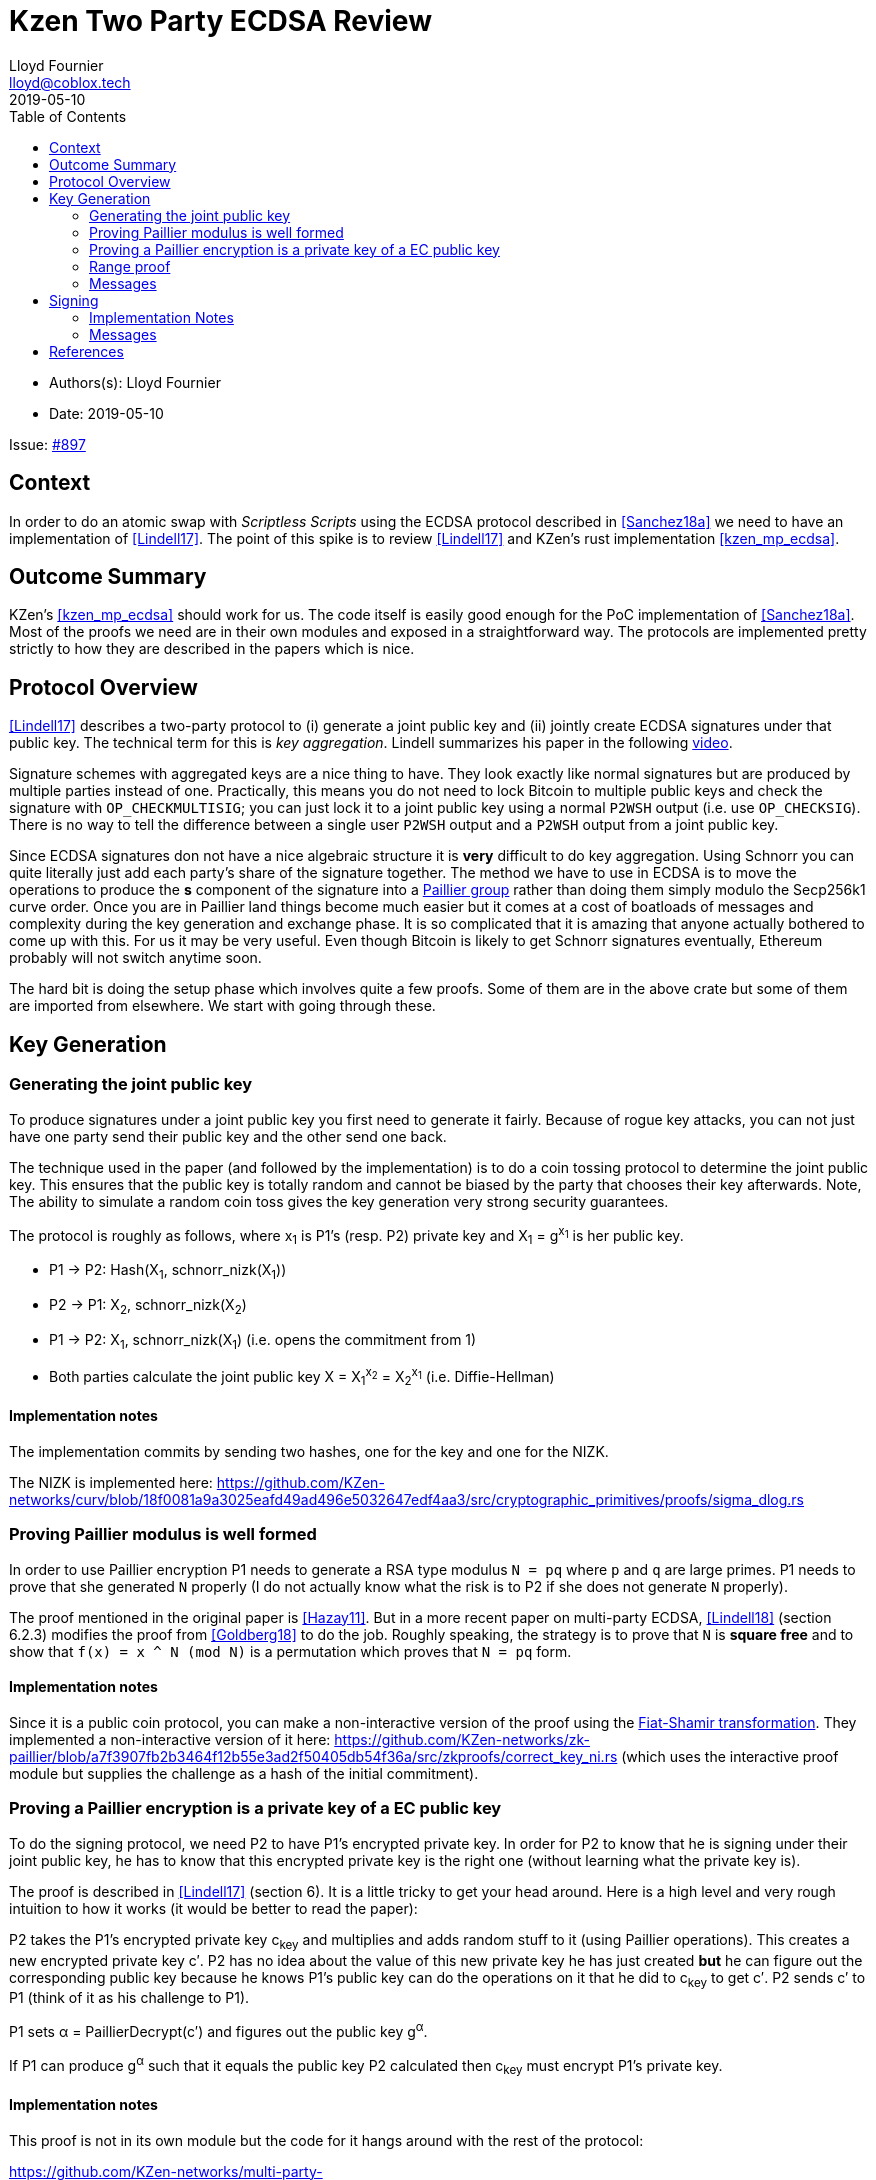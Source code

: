 = Kzen Two Party ECDSA Review
Lloyd Fournier <lloyd@coblox.tech>
:toc:
:revdate: 2019-05-10

* Authors(s): {authors}
* Date: {revdate}

Issue: https://github.com/comit-network/comit-rs/issues/897[#897]


== Context

In order to do an atomic swap with _Scriptless Scripts_ using the ECDSA protocol described in <<Sanchez18a>> we need to have an implementation of <<Lindell17>>.
The point of this spike is to review <<Lindell17>> and KZen's rust implementation <<kzen_mp_ecdsa>>.

== Outcome Summary

KZen's <<kzen_mp_ecdsa>> should work for us.
The code itself is easily good enough for the PoC implementation of <<Sanchez18a>>.
Most of the proofs we need are in their own modules and exposed in a straightforward way.
The protocols are implemented pretty strictly to how they are described in the papers which is nice.

== Protocol Overview

<<Lindell17>> describes a two-party protocol to (i) generate a joint public key and (ii) jointly create ECDSA signatures under that public key.
The technical term for this is _key aggregation_.
Lindell summarizes his paper in the following https://www.youtube.com/watch?v=pwc_Ork-1aA[video].

Signature schemes with aggregated keys are a nice thing to have.
They look exactly like normal signatures but are produced by multiple parties instead of one.
Practically, this means you do not need to lock Bitcoin to multiple public keys and check the signature with `OP_CHECKMULTISIG`; you can just lock it to a joint public key using a normal `P2WSH` output (i.e. use `OP_CHECKSIG`).
There is no way to tell the difference between a single user `P2WSH` output and a `P2WSH` output from a joint public key.

Since ECDSA signatures don not have a nice algebraic structure it is **very** difficult to do key aggregation.
Using Schnorr you can quite literally just add each party's share of the signature together.
The method we have to use in ECDSA is to move the operations to produce the *s* component of the signature into a https://en.wikipedia.org/wiki/Paillier_cryptosystem[Paillier group] rather than doing them simply modulo the Secp256k1 curve order.
Once you are in Paillier land things become much easier but it comes at a cost of boatloads of messages and complexity during the key generation and exchange phase.
It is so complicated that it is amazing that anyone actually bothered to come up with this.
For us it may be very useful.
Even though Bitcoin is likely to get Schnorr signatures eventually, Ethereum probably will not switch anytime soon.

The hard bit is doing the setup phase which involves quite a few proofs.
Some of them are in the above crate but some of them are imported from elsewhere.
We start with going through these.

== Key Generation

=== Generating the joint public key

To produce signatures under a joint public key you first need to generate it fairly.
Because of rogue key attacks, you can not just have one party send their public key and the other send one back.

The technique used in the paper (and followed by the implementation) is to do a coin tossing protocol to determine the joint public key.
This ensures that the public key is totally random and cannot be biased by the party that chooses their key afterwards.
Note, The ability to simulate a random coin toss gives the key generation very strong security guarantees.

The protocol is roughly as follows, where x~1~ is P1's (resp. P2) private key and X~1~ = g^x~1~^  is her public key.

- P1 -> P2: Hash(X~1~, schnorr_nizk(X~1~))
- P2 -> P1: X~2~, schnorr_nizk(X~2~)
- P1 -> P2: X~1~, schnorr_nizk(X~1~) (i.e. opens the commitment from 1)
- Both parties calculate the joint public key X = X~1~^x~2~^ = X~2~^x~1~^ (i.e. Diffie-Hellman)

==== Implementation notes
The implementation commits by sending two hashes, one for the key and one for the NIZK.

The NIZK is implemented here: https://github.com/KZen-networks/curv/blob/18f0081a9a3025eafd49ad496e5032647edf4aa3/src/cryptographic_primitives/proofs/sigma_dlog.rs

=== Proving Paillier modulus is well formed

In order to use Paillier encryption P1 needs to generate a RSA type modulus `N = pq` where `p` and `q` are large primes.
P1 needs to prove that she generated `N` properly (I do not actually know what the risk is to P2 if she does not generate `N` properly).

The proof mentioned in the original paper is <<Hazay11>>.
But in a more recent paper on multi-party ECDSA, <<Lindell18>> (section 6.2.3) modifies the proof from <<Goldberg18>> to do the job.
Roughly speaking, the strategy is to prove that `N` is *square free* and to show that `f(x) = x ^ N (mod N)` is a permutation which proves that `N = pq` form.

==== Implementation notes

Since it is a public coin protocol, you can make a non-interactive version of the proof using the https://en.wikipedia.org/wiki/Fiat%E2%80%93Shamir_heuristic[Fiat-Shamir transformation].
They implemented a non-interactive version of it here: https://github.com/KZen-networks/zk-paillier/blob/a7f3907fb2b3464f12b55e3ad2f50405db54f36a/src/zkproofs/correct_key_ni.rs (which uses the interactive proof module but supplies the challenge as a hash of the initial commitment).


=== Proving a Paillier encryption is a private key of a EC public key

To do the signing protocol, we need P2 to have P1's encrypted private key.
In order for P2 to know that he is signing under their joint public key, he has to know that this encrypted private key is the right one (without learning what the private key is).

The proof is described in <<Lindell17>> (section 6).
It is a little tricky to get your head around.
Here is a high level and very rough intuition to how it works (it would be better to read the paper):

P2 takes the P1's encrypted private key c~key~ and multiplies and adds random stuff to it (using Paillier operations).
This creates a new encrypted private key c′.
P2 has no idea about the value of this new private key he has just created **but** he can figure out the corresponding public key because he knows P1's public key can do the operations on it that he did to c~key~ to get c′.
P2 sends c′ to P1 (think of it as his challenge to P1).

P1 sets α = PaillierDecrypt(c′) and figures out the public key g^α^.

If P1 can produce g^α^ such that it equals the public key P2 calculated then c~key~ must encrypt P1's private key.

==== Implementation notes

This proof is not in its own module but the code for it hangs around with the rest of the protocol:

https://github.com/KZen-networks/multi-party-ecdsa/blob/e5a741bf8dd756b650b35ef8d65f6cecbd4f196a/src/protocols/two_party_ecdsa/lindell_2017/party_one.rs
(look for things starting with `PDL`).

It looks like this protocol cannot be made non-interactive. It requires four rounds of communication.

=== Range proof

In order for the previous proof to actually prove the statement you have to couple it with a range proof which proves that the encrypted private key is in the curve order (i.e. is a valid private key).
The poof chosen was originally from <<Boudot00>>  but I found it was easier to understand in <<Lindell17>> anyway (see Appendix A).

The proof uses the cut and choose technique, so it is quite large.
It is tricky to understand, but does not use any wonky math.
You just have to follow what happens closely.

==== Implementation notes

To prove that the private key lies within the curve order P1 first has to choose their private key so that it is in Z~q/3~ rather than Z~q~.
Without this the proof will not be _complete_.

This is implemented here:

https://github.com/KZen-networks/zk-paillier/blob/a7f3907fb2b3464f12b55e3ad2f50405db54f36a/src/zkproofs/range_proof.rs

=== Messages

Here is my early sketch of how many messages you need:

. P1 -> P2: Hash(X~1~, schnorr_nizk(X~1~))
. P2 -> P1: X~2~, schnorr_nizk(X~2~)
. P1 -> P2:
.. Opens commitment from (1)
.. Paillier modulus `N`
.. Proof `N` was generated properly
.. c~key~ = PaillierEncrypt(x~1~)
.. Range proof for c encrypts a valid private key
. P2 -> P1: Challenge for c being Paillier encryption of x~1~.
. P1 -> P2: Committed response to challenge from (4)
. P2 -> P1: Reveal challenge from (4)
. P1 -> P2: Open committed response from (5)

== Signing

Assuming the keygen phase went well both parties know the following:

1. P1 knows: x~1~ , X, N,p,q | N = pq,
2. P2 knows: x~2~,  X, N, c~key~ = PaillierEncrypt(x~1~, N)

Now they want to sign a message `m`.

Since ECDSA signatures are in the form `(r,s)`, they need to agree on the `r` value before they can produce the `s` value.
To do this, they do the same coin flipping protocol as in <<Generating the joint public key>> (3 rounds).

Then P~2~ sends back c~3~ which is produced by performing homomorphic operations with P~1~'s encrypted private key c~key~ and his own private data.
Note, When P~2~ creates c~3~ there is a random rho factor (ρ * q) added to c~3~ to prevent P1 from learning anything from it before doing a modular reduction to the curve order (q).

P1 then decrypts c~3~ and does a modular reduction to the curve order (this transforms it from a scalar in the Paillier group to a scalar in the elliptic curve group).
From this, P~1~ can produce `s` and therefore a valid `(r,s)` ECDSA signature on `m`.

==== Implementation Notes

The code for the signing part is in the main 2pECDSA crate: https://github.com/KZen-networks/multi-party-ecdsa/blob/e5a741bf8dd756b650b35ef8d65f6cecbd4f196a/src/protocols/two_party_ecdsa/lindell_2017/

=== Messages

The messages are depicted nicely in Section 3.3, Figure 1 of <<Lindell17>>.

[bibliography]
== References

- [[[Sanchez18a]]] Scriptless Scripts with ECDSA: https://lists.linuxfoundation.org/pipermail/lightning-dev/attachments/20180426/fe978423/attachment-0001.pdf
- [[[Lindell17]]] Fast Secure Two-Party ECDSA Signing: https://eprint.iacr.org/2017/552.pdf
- [[[kzen_mp_ecdsa]]] KZen's rust implementation: https://github.com/KZen-networks/multi-party-ecdsa
- [[[Hazay11]]] Efficient RSA Key Generation and Threshold Paillier in the Two-Party Setting: https://eprint.iacr.org/2011/494.pdf
- [[[Lindell18]]] Fast Secure Multiparty ECDSA with Practical Distributed Key Generation and Applications to Cryptocurrency Custody: https://eprint.iacr.org/2018/987.pdf
- [[[Goldberg18]]] Certifying RSA Public Keys with an Efficient NIZK: https://eprint.iacr.org/2018/057.pdf
- [[[Boudot00]]] Efficient Proofs that a Committed Number Lies in an Interval: https://www.iacr.org/archive/eurocrypt2000/1807/18070437-new.pdf
